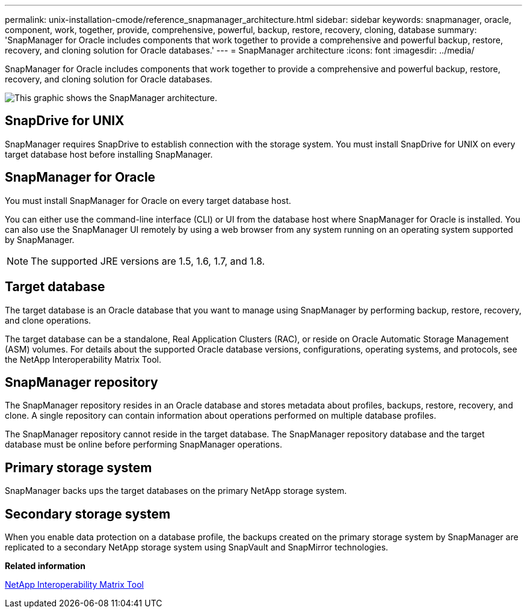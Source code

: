---
permalink: unix-installation-cmode/reference_snapmanager_architecture.html
sidebar: sidebar
keywords: snapmanager, oracle, component, work, together, provide, comprehensive, powerful, backup, restore, recovery, cloning, database
summary: 'SnapManager for Oracle includes components that work together to provide a comprehensive and powerful backup, restore, recovery, and cloning solution for Oracle databases.'
---
= SnapManager architecture
:icons: font
:imagesdir: ../media/

[.lead]
SnapManager for Oracle includes components that work together to provide a comprehensive and powerful backup, restore, recovery, and cloning solution for Oracle databases.

image::../media/smo_architecture.gif[This graphic shows the SnapManager architecture.]

== SnapDrive for UNIX

SnapManager requires SnapDrive to establish connection with the storage system. You must install SnapDrive for UNIX on every target database host before installing SnapManager.

== SnapManager for Oracle

You must install SnapManager for Oracle on every target database host.

You can either use the command-line interface (CLI) or UI from the database host where SnapManager for Oracle is installed. You can also use the SnapManager UI remotely by using a web browser from any system running on an operating system supported by SnapManager.

NOTE: The supported JRE versions are 1.5, 1.6, 1.7, and 1.8.

== Target database

The target database is an Oracle database that you want to manage using SnapManager by performing backup, restore, recovery, and clone operations.

The target database can be a standalone, Real Application Clusters (RAC), or reside on Oracle Automatic Storage Management (ASM) volumes. For details about the supported Oracle database versions, configurations, operating systems, and protocols, see the NetApp Interoperability Matrix Tool.

== SnapManager repository

The SnapManager repository resides in an Oracle database and stores metadata about profiles, backups, restore, recovery, and clone. A single repository can contain information about operations performed on multiple database profiles.

The SnapManager repository cannot reside in the target database. The SnapManager repository database and the target database must be online before performing SnapManager operations.

== Primary storage system

SnapManager backs ups the target databases on the primary NetApp storage system.

== Secondary storage system

When you enable data protection on a database profile, the backups created on the primary storage system by SnapManager are replicated to a secondary NetApp storage system using SnapVault and SnapMirror technologies.

*Related information*

http://mysupport.netapp.com/matrix[NetApp Interoperability Matrix Tool]
